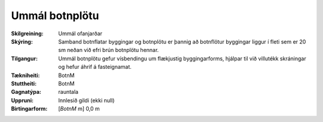 Ummál botnplötu
~~~~~~~~~~~~~~~
  
:Skilgreining:
 Ummál ofanjarðar
 
:Skýring:
  Samband botnflatar byggingar og botnplötu er þannig að botnflötur byggingar liggur í fleti sem er 20 sm neðan við efri brún botnplötu hennar.

:Tilgangur:
  Ummál botnplötu gefur vísbendingu um flækjustig byggingarforms, hjálpar til við villutékk skráningar og hefur áhrif á fasteignamat.

:Tækniheiti:
 BotnM
 
:Stuttheiti:
 BotnM

:Gagnatýpa:
 rauntala 
 
:Uppruni:
 Innlesið gildi  (ekki null)
 
:Birtingarform:  
 [*BotnM* m] 0,0 m